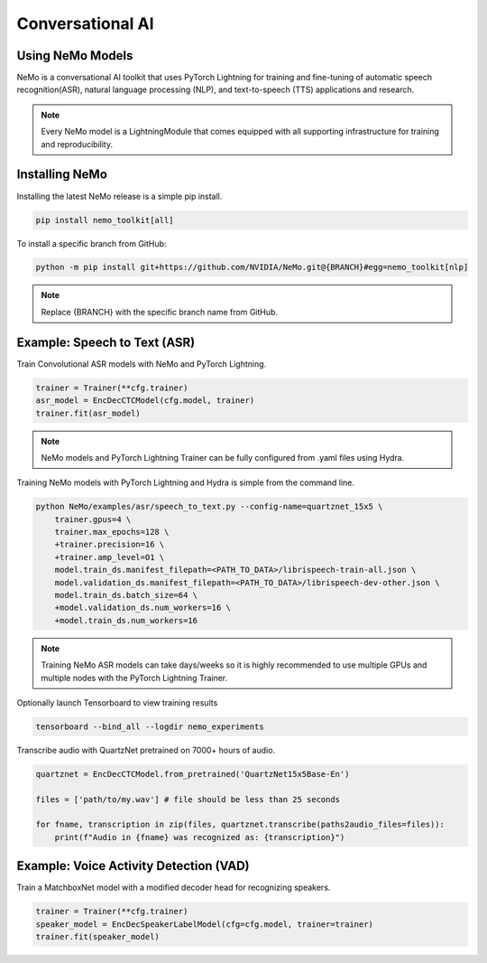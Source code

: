 Conversational AI
-----------------

Using NeMo Models
^^^^^^^^^^^^^^^^^

NeMo is a conversational AI toolkit that uses PyTorch Lightning for
training and fine-tuning of automatic speech recognition(ASR), 
natural language processing (NLP), and text-to-speech (TTS) applications and research.

.. note:: Every NeMo model is a LightningModule that comes equipped with all supporting infrastructure for training and reproducibility.

Installing NeMo
^^^^^^^^^^^^^^^

Installing the latest NeMo release is a simple pip install.

.. code-block:: bash

    pip install nemo_toolkit[all]

To install a specific branch from GitHub:

.. code-block:: bash

    python -m pip install git+https://github.com/NVIDIA/NeMo.git@{BRANCH}#egg=nemo_toolkit[nlp]

.. note:: Replace {BRANCH} with the specific branch name from GitHub.

Example: Speech to Text (ASR)
^^^^^^^^^^^^^^^^^^^^^^^^^^^^^

Train Convolutional ASR models with NeMo and PyTorch Lightning.

.. code-block:: python

    trainer = Trainer(**cfg.trainer)
    asr_model = EncDecCTCModel(cfg.model, trainer)
    trainer.fit(asr_model)

.. note:: NeMo models and PyTorch Lightning Trainer can be fully configured from .yaml files using Hydra. 

Training NeMo models with PyTorch Lightning and Hydra is simple from the command line.

.. code-block:: bash

    python NeMo/examples/asr/speech_to_text.py --config-name=quartznet_15x5 \
        trainer.gpus=4 \
        trainer.max_epochs=128 \
        +trainer.precision=16 \
        +trainer.amp_level=O1 \
        model.train_ds.manifest_filepath=<PATH_TO_DATA>/librispeech-train-all.json \
        model.validation_ds.manifest_filepath=<PATH_TO_DATA>/librispeech-dev-other.json \
        model.train_ds.batch_size=64 \
        +model.validation_ds.num_workers=16 \
        +model.train_ds.num_workers=16

.. note:: Training NeMo ASR models can take days/weeks so it is highly recommended to use multiple GPUs and multiple nodes with the PyTorch Lightning Trainer.

Optionally launch Tensorboard to view training results

.. code-block:: bash

    tensorboard --bind_all --logdir nemo_experiments


Transcribe audio with QuartzNet pretrained on 7000+ hours of audio.

.. code-block:: python

    quartznet = EncDecCTCModel.from_pretrained('QuartzNet15x5Base-En')

    files = ['path/to/my.wav'] # file should be less than 25 seconds

    for fname, transcription in zip(files, quartznet.transcribe(paths2audio_files=files)):
        print(f"Audio in {fname} was recognized as: {transcription}")

Example: Voice Activity Detection (VAD)
^^^^^^^^^^^^^^^^^^^^^^^^^^^^^^^^^^^^^^^

Train a MatchboxNet model with a modified decoder head for recognizing speakers.

.. code-block:: python

    trainer = Trainer(**cfg.trainer)
    speaker_model = EncDecSpeakerLabelModel(cfg=cfg.model, trainer=trainer)
    trainer.fit(speaker_model)